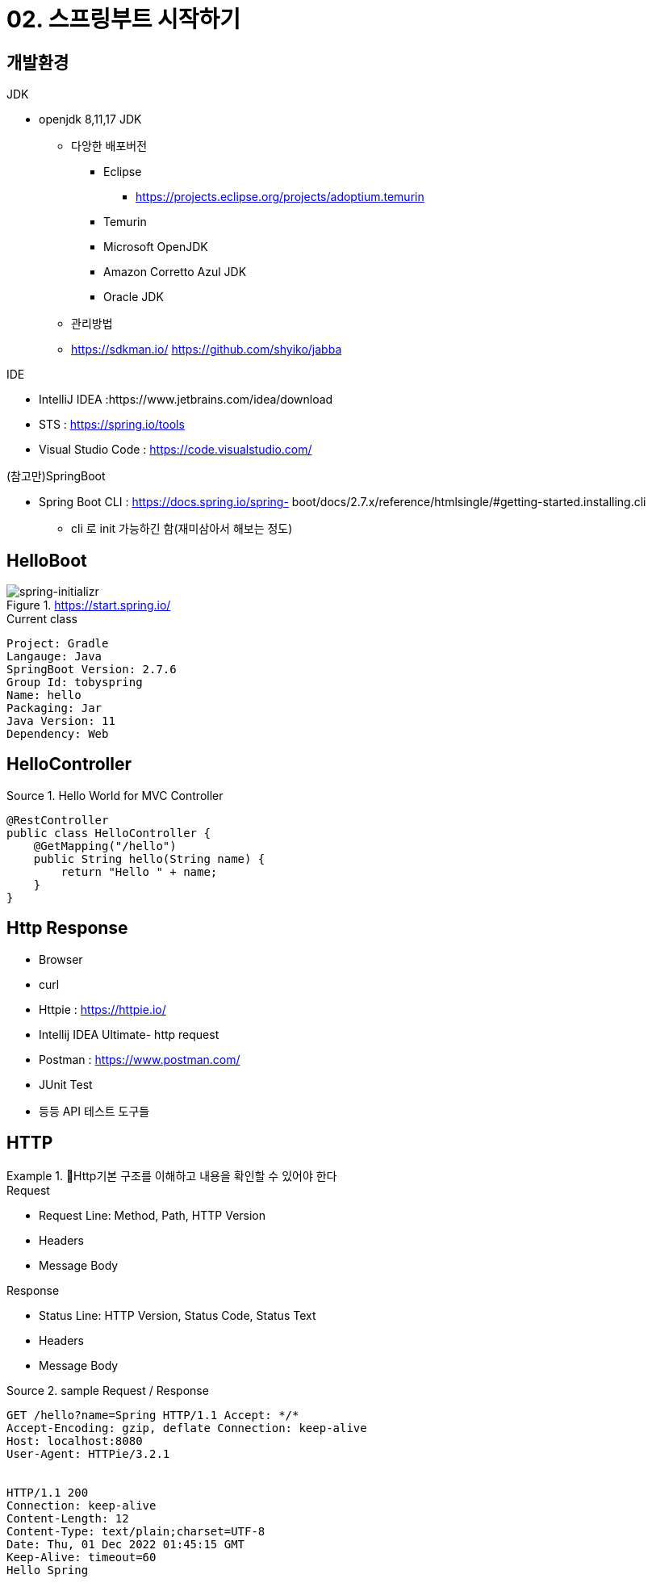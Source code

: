 = 02. 스프링부트 시작하기
:reproducible:
:listing-caption: Source
:source-highlighter: highlightjs
:hardbreaks:
:image-url1: https://cdn.jsdelivr.net/gh/jeon3029/learning_spring@master/spring_boot/img/img2-1.png


== 개발환경

====
.JDK
* openjdk 8,11,17 JDK
** 다앙한 배포버전
*** Eclipse 
**** https://projects.eclipse.org/projects/adoptium.temurin
*** Temurin
*** Microsoft OpenJDK 
*** Amazon Corretto Azul JDK 
*** Oracle JDK
** 관리방법

** https://sdkman.io/ https://github.com/shyiko/jabba

.IDE
* IntelliJ IDEA :https://www.jetbrains.com/idea/download
* STS : https://spring.io/tools
* Visual Studio Code : https://code.visualstudio.com/

.(참고만)SpringBoot
* Spring Boot CLI : https://docs.spring.io/spring- boot/docs/2.7.x/reference/htmlsingle/#getting-started.installing.cli
** cli 로 init 가능하긴 함(재미삼아서 해보는 정도)
====

== HelloBoot


====
.https://start.spring.io/
image::{image-url1}[spring-initializr]

[caption=]
.Current class
----
Project: Gradle 
Langauge: Java
SpringBoot Version: 2.7.6 
Group Id: tobyspring
Name: hello
Packaging: Jar
Java Version: 11 
Dependency: Web
----
====

== HelloController

.Hello World for MVC Controller
[source,java]
----
@RestController
public class HelloController {
    @GetMapping("/hello")
    public String hello(String name) {
        return "Hello " + name;
    }
}
----


== Http Response

====
* Browser
* curl
* Httpie : https://httpie.io/
* Intellij IDEA Ultimate- http request
* Postman : https://www.postman.com/
* JUnit Test
* 등등 API 테스트 도구들
====

== HTTP

.Http기본 구조를 이해하고 내용을 확인할 수 있어야 한다
====
.Request
* Request Line: Method, Path, HTTP Version 
* Headers
* Message Body

.Response
* Status Line: HTTP Version, Status Code, Status Text 
* Headers
* Message Body
====

.sample Request / Response
----
GET /hello?name=Spring HTTP/1.1 Accept: */*
Accept-Encoding: gzip, deflate Connection: keep-alive
Host: localhost:8080
User-Agent: HTTPie/3.2.1


HTTP/1.1 200
Connection: keep-alive
Content-Length: 12
Content-Type: text/plain;charset=UTF-8
Date: Thu, 01 Dec 2022 01:45:15 GMT
Keep-Alive: timeout=60
Hello Spring
----